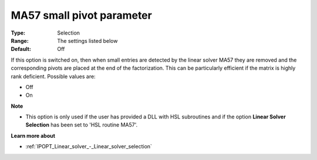 

.. _IPOPT_Linear_solver_-_MA57_small_pivot_parameter:


MA57 small pivot parameter
==========================



:Type:	Selection	
:Range:	The settings listed below	
:Default:	Off	



If this option is switched on, then when small entries are detected by the linear solver MA57 they are removed and the corresponding pivots are placed at the end of the factorization. This can be particularly efficient if the matrix is highly rank deficient. Possible values are:



*	Off
*	On




**Note** 

*	This option is only used if the user has provided a DLL with HSL subroutines and if the option **Linear Solver Selection**  has been set to 'HSL routine MA57'. 




**Learn more about** 

*	:ref:`IPOPT_Linear_solver_-_Linear_solver_selection` 
